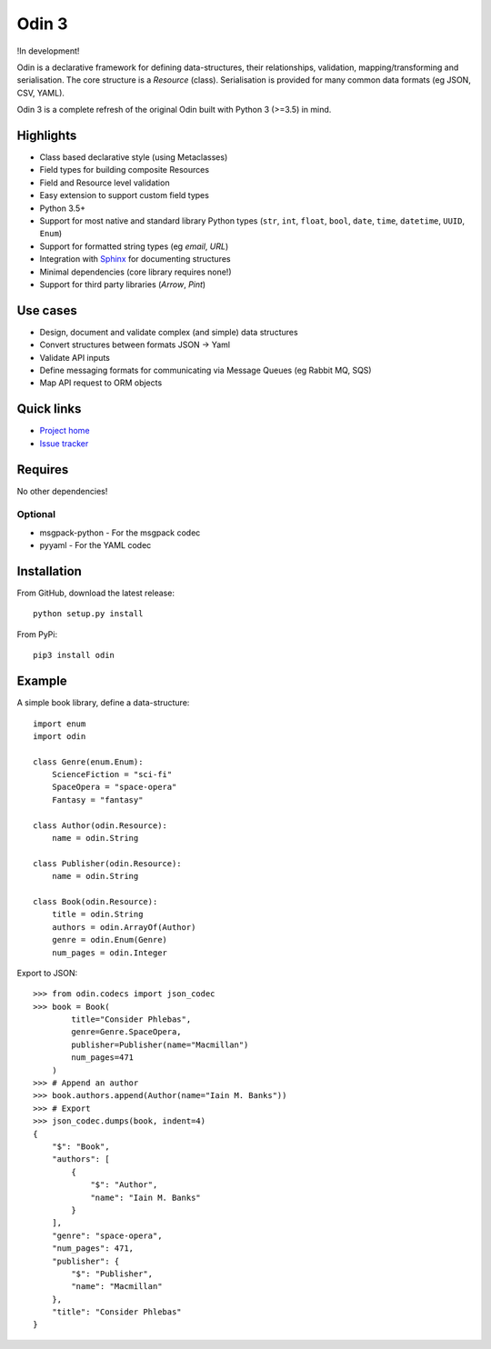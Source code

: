 ######
Odin 3
######

!In development!

Odin is a declarative framework for defining data-structures, their relationships, validation, 
mapping/transforming and serialisation. The core structure is a *Resource* (class). Serialisation
is provided for many common data formats (eg JSON, CSV, YAML).

Odin 3 is a complete refresh of the original Odin built with Python 3 (>=3.5) in mind.

Highlights
==========

* Class based declarative style (using Metaclasses)
* Field types for building composite Resources
* Field and Resource level validation
* Easy extension to support custom field types
* Python 3.5+ 
* Support for most native and standard library Python types (``str``, ``int``, ``float``, 
  ``bool``, ``date``, ``time``, ``datetime``, ``UUID``, ``Enum``)
* Support for formatted string types (eg *email*, *URL*)
* Integration with `Sphinx <http://sphinx-doc.org/>`_ for documenting structures
* Minimal dependencies (core library requires none!)
* Support for third party libraries (*Arrow*, *Pint*)

Use cases
=========

* Design, document and validate complex (and simple) data structures
* Convert structures between formats JSON -> Yaml
* Validate API inputs
* Define messaging formats for communicating via Message Queues (eg Rabbit MQ, SQS)
* Map API request to ORM objects

Quick links
===========

* `Project home <https://github.com/python-odin/odin3>`_
* `Issue tracker <https://github.com/python-odin/odin3/issues>`_

Requires
========

No other dependencies!

Optional
--------

* msgpack-python - For the msgpack codec
* pyyaml - For the YAML codec

Installation
============

From GitHub, download the latest release::

    python setup.py install
    
From PyPi::

    pip3 install odin


Example
=======

A simple book library, define a data-structure:: 

    import enum
    import odin
    
    class Genre(enum.Enum):
        ScienceFiction = "sci-fi"
        SpaceOpera = "space-opera"
        Fantasy = "fantasy"
    
    class Author(odin.Resource):
        name = odin.String
        
    class Publisher(odin.Resource):
        name = odin.String
        
    class Book(odin.Resource):
        title = odin.String
        authors = odin.ArrayOf(Author)
        genre = odin.Enum(Genre)
        num_pages = odin.Integer
        
Export to JSON::

    >>> from odin.codecs import json_codec
    >>> book = Book(
            title="Consider Phlebas",
            genre=Genre.SpaceOpera,
            publisher=Publisher(name="Macmillan")
            num_pages=471
        )
    >>> # Append an author
    >>> book.authors.append(Author(name="Iain M. Banks"))
    >>> # Export
    >>> json_codec.dumps(book, indent=4)
    {
        "$": "Book",
        "authors": [
            {
                "$": "Author",
                "name": "Iain M. Banks"
            }
        ],
        "genre": "space-opera",
        "num_pages": 471,
        "publisher": {
            "$": "Publisher",
            "name": "Macmillan"
        },
        "title": "Consider Phlebas"
    }
